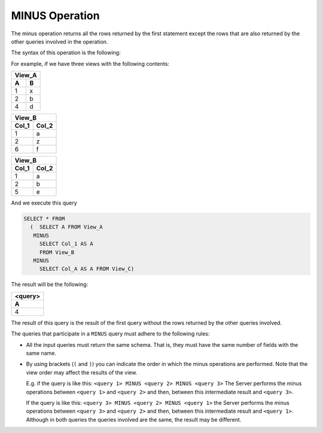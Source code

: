 ===============
MINUS Operation
===============

The minus operation returns all the rows returned by the first statement
except the rows that are also returned by the other queries involved in
the operation.

The syntax of this operation is the following:



.. code-block:: bnf
   :caption: Syntax of the MINUS operation
   :name: Syntax of the MINUS operation

   <query 1> MINUS <query 2> [ MINUS <query N> MINUS <query N+1> ]


For example, if we have three views with the following contents:

+-----------------------+
| View_A                | 
+===========+===========+
| **A**     | **B**     |    
+-----------+-----------+
| 1         | x         |     
+-----------+-----------+
| 2         | b         |    
+-----------+-----------+
| 4         | d         |     
+-----------+-----------+

+-----------------------+
| View_B                | 
+===========+===========+
| **Col_1** | **Col_2** |    
+-----------+-----------+
| 1         | a         |     
+-----------+-----------+
| 2         | z         |    
+-----------+-----------+
| 6         | f         |     
+-----------+-----------+


+-----------------------+
| View_B                | 
+===========+===========+
| **Col_1** | **Col_2** |    
+-----------+-----------+
| 1         | a         |     
+-----------+-----------+
| 2         | b         |    
+-----------+-----------+
| 5         | e         |     
+-----------+-----------+


And we execute this query

.. code-block:: sql

   SELECT * FROM 
     (  SELECT A FROM View_A 
      MINUS 
        SELECT Col_1 AS A 
        FROM View_B 
      MINUS 
        SELECT Col_A AS A FROM View_C)

The result will be the following:

+---------+
| <query> |
+=========+
| **A**   |
+---------+
| 4       |
+---------+

The result of this query is the result of the first query without the
rows returned by the other queries involved.

The queries that participate in a ``MINUS`` query must adhere to the
following rules:

-  All the input queries must return the same schema. That is, they must
   have the same number of fields with the same name.
-  By using brackets (``(`` and ``)``) you can indicate the
   order in which the minus operations are performed. Note that the view
   order may affect the results of the view.
   
   E.g. if the query is like this:
   ``<query 1> MINUS <query 2> MINUS <query 3>`` The Server
   performs the minus operations between ``<query 1>`` and ``<query 2>``
   and then, between this intermediate result and ``<query 3>``.
   
   If the query is like this:
   ``<query 3> MINUS <query 2> MINUS <query 1>`` the Server
   performs the minus operations between ``<query 3>`` and ``<query 2>``
   and then, between this intermediate result and ``<query 1>``.
   Although in both queries the queries involved are the same, the
   result may be different.
